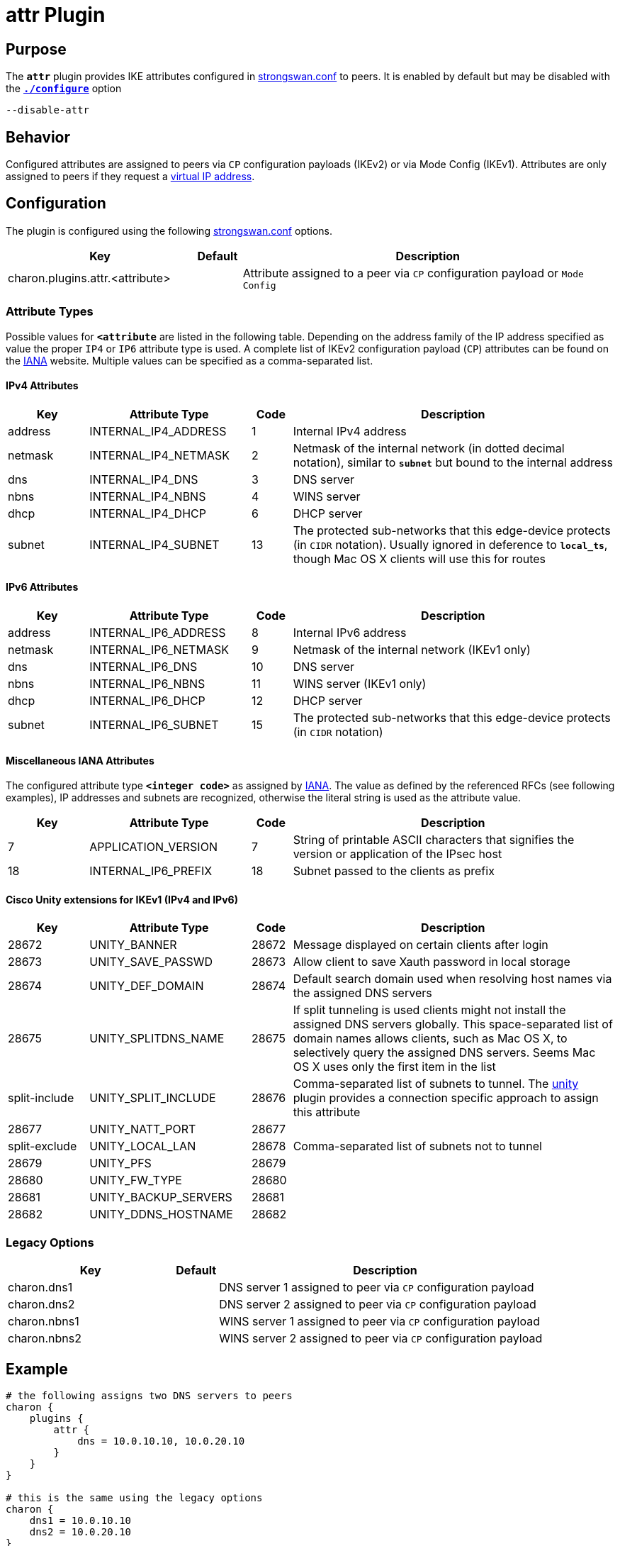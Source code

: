 = attr Plugin

:IANA: https://www.iana.org/assignments/ikev2-parameters/ikev2-parameters.xhtml#ikev2-parameters-21

== Purpose

The `*attr*` plugin provides IKE attributes configured in
xref:config/strongswanConf.adoc[strongswan.conf] to peers.
It is enabled by default but may be disabled with the
xref:install/autoconf.adoc[`*./configure*`] option

 --disable-attr

== Behavior

Configured attributes are assigned to peers via `CP` configuration payloads (IKEv2)
or via Mode Config (IKEv1). Attributes are only assigned to peers if they
request a xref:features/vip.adoc[virtual IP address].

== Configuration

The plugin is configured using the following
xref:config/strongswanConf.adoc[strongswan.conf] options.

[cols="4,1,8"]
|===
|Key|Default|Description

|charon.plugins.attr.<attribute> |
|Attribute assigned to a peer via `CP` configuration payload or `Mode Config`
|===

=== Attribute Types

Possible values for `*<attribute*` are listed in the following table. Depending
on the address family of the IP address specified as value the proper `IP4` or
`IP6` attribute type is used. A complete list of IKEv2 configuration payload
(`CP`) attributes can be found on the {IANA}[IANA] website. Multiple values can
be specified as a comma-separated list.

==== IPv4 Attributes

[cols="2,4,1,8"]
|===
|Key          |Attribute Type      |Code |Description

|address      |INTERNAL_IP4_ADDRESS|1
|Internal IPv4 address

|netmask      |INTERNAL_IP4_NETMASK|2
|Netmask of the internal network (in dotted decimal notation), similar to
 `*subnet*` but bound to the internal address

|dns          |INTERNAL_IP4_DNS    |3
|DNS server

|nbns         |INTERNAL_IP4_NBNS   |4
|WINS server

|dhcp         |INTERNAL_IP4_DHCP   |6
|DHCP server

|subnet   |INTERNAL_IP4_SUBNET |13
|The protected sub-networks that this edge-device protects (in `CIDR` notation).
 Usually ignored in deference to `*local_ts*`, though Mac OS X clients will use
 this for routes
|===

==== IPv6 Attributes

[cols="2,4,1,8"]
|===
|Key          |Attribute Type      |Code |Description

|address      |INTERNAL_IP6_ADDRESS|8
|Internal IPv6 address

|netmask      |INTERNAL_IP6_NETMASK|9
|Netmask of the internal network (IKEv1 only)

|dns          |INTERNAL_IP6_DNS    |10
|DNS server

|nbns         |INTERNAL_IP6_NBNS   |11
|WINS server (IKEv1 only)

|dhcp         |INTERNAL_IP6_DHCP   |12
|DHCP server

|subnet       |INTERNAL_IP6_SUBNET |15
|The protected sub-networks that this edge-device protects (in `CIDR` notation)
|===

==== Miscellaneous IANA Attributes

The configured attribute type `*<integer code>*` as assigned by {IANA}[IANA].
The value as defined by the referenced RFCs (see following examples),
IP addresses and subnets are recognized, otherwise the literal string is used as
the attribute value.

[cols="2,4,1,8"]
|===
|Key          |Attribute Type      |Code |Description

|7            |APPLICATION_VERSION |7
|String of printable ASCII characters that signifies the version or application
 of the IPsec host

|18           |INTERNAL_IP6_PREFIX |18
|Subnet passed to the clients as prefix
|===

==== Cisco Unity extensions for IKEv1 (IPv4 and IPv6)

[cols="2,4,1,8"]
|===
|Key          |Attribute Type      |Code |Description

|28672        |UNITY_BANNER        |28672
|Message displayed on certain clients after login

|28673        |UNITY_SAVE_PASSWD   |28673
|Allow client to save Xauth password in local storage

|28674        |UNITY_DEF_DOMAIN    |28674
|Default search domain used when resolving host names via the assigned DNS servers

|28675        |UNITY_SPLITDNS_NAME |28675
|If split tunneling is used clients might not install the assigned DNS servers
 globally. This space-separated list of domain names allows clients, such as
 Mac OS X, to selectively query the assigned DNS servers. Seems Mac OS X uses
 only the first item in the list

|split-include|UNITY_SPLIT_INCLUDE |28676
|Comma-separated list of subnets to tunnel. The xref:plugins/unity.adoc[unity]
 plugin provides a connection specific approach to assign this attribute

|28677        |UNITY_NATT_PORT     |28677
|

|split-exclude|UNITY_LOCAL_LAN     |28678
|Comma-separated list of subnets not to tunnel

|28679        |UNITY_PFS           |28679
|

|28680        |UNITY_FW_TYPE       |28680
|

|28681        |UNITY_BACKUP_SERVERS|28681
|

|28682        |UNITY_DDNS_HOSTNAME |28682
|
|===

=== Legacy Options

[cols="4,1,8"]
|===
|Key|Default|Description

|charon.dns1  |
|DNS server 1 assigned to peer via `CP` configuration payload

|charon.dns2  |
|DNS server 2 assigned to peer via `CP` configuration payload

|charon.nbns1 |
|WINS server 1 assigned to peer via `CP` configuration payload

|charon.nbns2 |
|WINS server 2 assigned to peer via `CP` configuration payload
|===

== Example

----
# the following assigns two DNS servers to peers
charon {
    plugins {
        attr {
            dns = 10.0.10.10, 10.0.20.10
        }
    }
}

# this is the same using the legacy options
charon {
    dns1 = 10.0.10.10
    dns2 = 10.0.20.10
}
----

:AS: mailto:andreas.steffen@strongswan.org
:TB: mailto:tobias@strongswan.org
:CC: http://creativecommons.org/licenses/by/4.0/

{TB}[Tobias Brunner], {AS}[Andreas Steffen] {CC}[CC BY 4.0]
